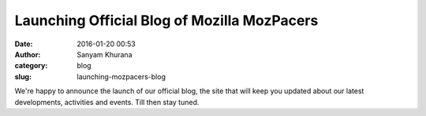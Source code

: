 Launching Official Blog of Mozilla MozPacers
############################################
:date: 2016-01-20 00:53
:author: Sanyam Khurana
:category: blog
:slug: launching-mozpacers-blog

⁠⁠⁠We're happy to announce the launch of our official blog, the site that will keep you updated about our latest developments, activities and events. Till then stay tuned.

